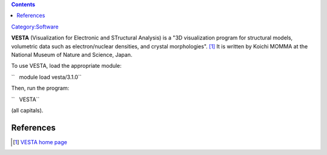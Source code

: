 .. contents::
   :depth: 3
..

`Category:Software </Category:Software>`__

**VESTA** (Visualization for Electronic and STructural Analysis) is a
"3D visualization program for structural models, volumetric data such as
electron/nuclear densities, and crystal morphologies". [1]_ It is
written by Koichi MOMMA at the National Museum of Nature and Science,
Japan.

To use VESTA, load the appropriate module:

``   module load vesta/3.1.0``

Then, run the program:

``   VESTA``

(all capitals).

References
==========

.. raw:: html

   <references/>

.. [1]
   `VESTA home page <http://jp-minerals.org/vesta/en/>`__
